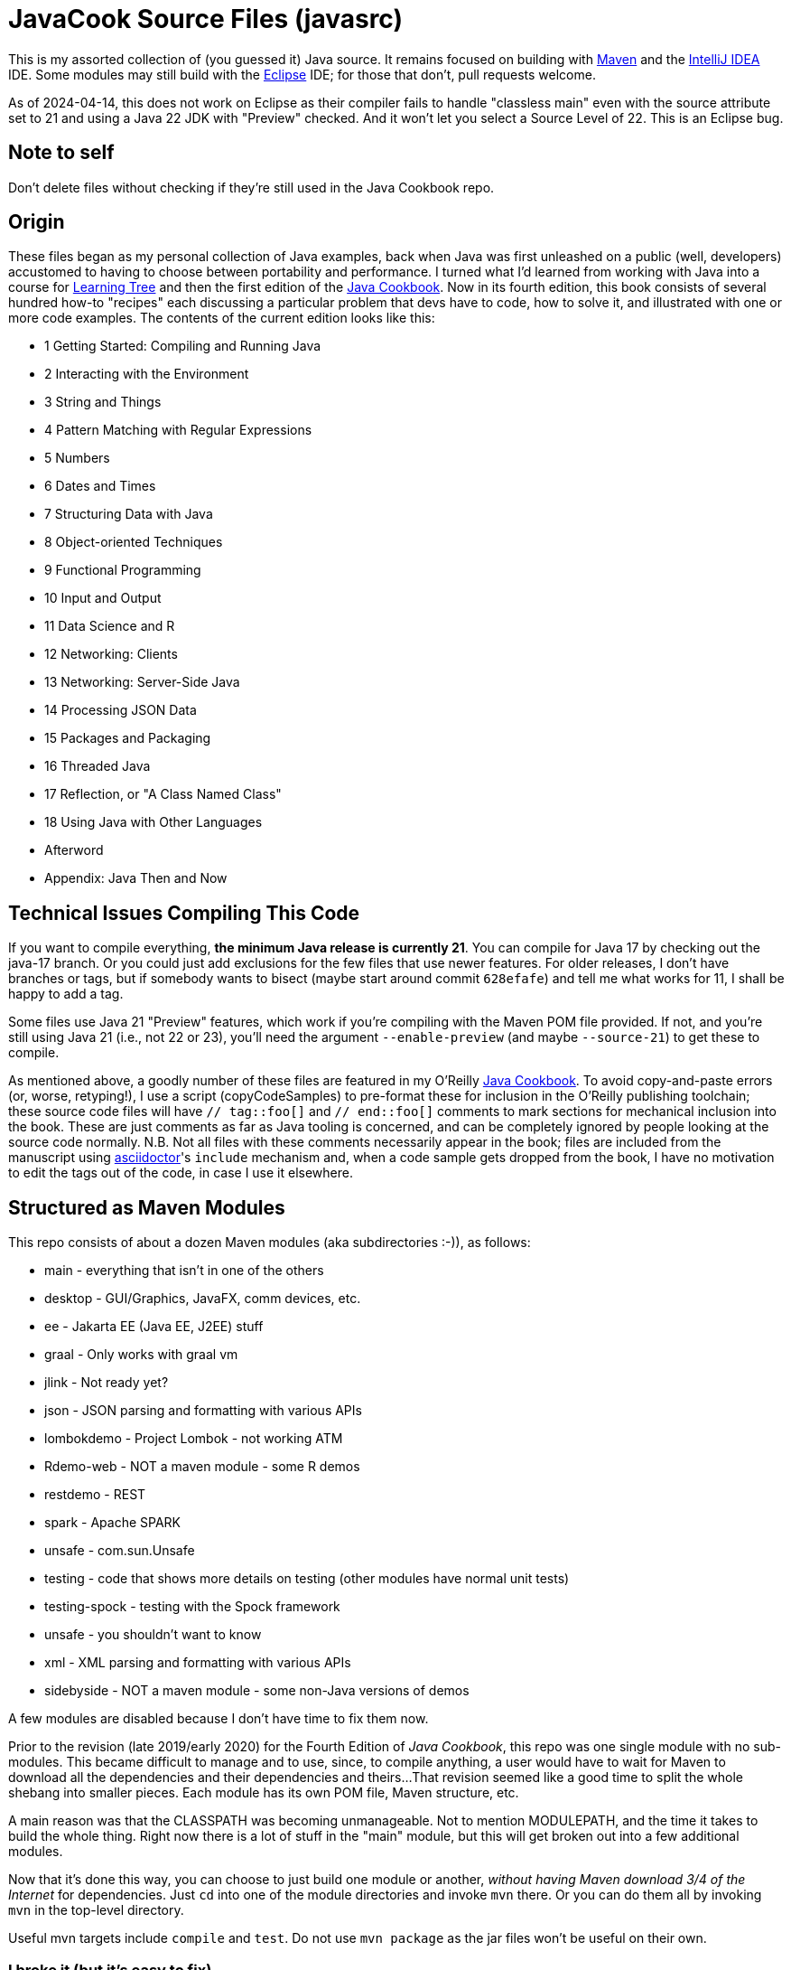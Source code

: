 = JavaCook Source Files (javasrc)

This is my assorted collection of (you guessed it) Java source.
It remains focused on building with
https://maven.apache.org/[Maven]
and the
https://jetbrains.com/idea[IntelliJ IDEA] IDE.
Some modules may still build with the
https://eclipse.org/[Eclipse] IDE;
for those that don't, pull requests welcome.

As of 2024-04-14, this does not work on Eclipse as their compiler
fails to handle "classless main" even with the source attribute set to
21 and using a Java 22 JDK with "Preview" checked. And it won't let
you select a Source Level of 22. This is an Eclipse bug.

== Note to self

Don't delete files without checking if they're still used in the Java Cookbook repo.

== Origin

These files began as my personal collection of Java examples, back when Java was first unleashed on a 
public (well, developers) accustomed to having to choose between portability and performance.
I turned what I'd learned from working with Java into 
a course for https://learningtree.com/[Learning Tree] and 
then the first edition of the https://javacook.darwinsys.com/[Java Cookbook].
Now in its fourth edition, this book consists of several hundred how-to "recipes"
each discussing a particular problem that devs have to code, how to solve it, and 
illustrated with one or more code examples. The contents of the current edition looks like this:

// Uses * not + because of what's at the end of this list.
// Updated for JCB 4E; will need changes for 5E.
* 1 Getting Started: Compiling and Running Java
* 2 Interacting with the Environment
* 3 String and Things
* 4 Pattern Matching with Regular Expressions
* 5 Numbers
* 6 Dates and Times
* 7 Structuring Data with Java
* 8 Object-oriented Techniques
* 9 Functional Programming
* 10 Input and Output
* 11 Data Science and R
* 12 Networking: Clients 
* 13 Networking: Server-Side Java
* 14 Processing JSON Data
* 15 Packages and Packaging
* 16 Threaded Java
* 17 Reflection, or "A Class Named Class"
* 18 Using Java with Other Languages
* Afterword
* Appendix: Java Then and Now

== Technical Issues Compiling This Code

If you want to compile everything, *the minimum Java release is currently 21*.
You can compile for Java 17 by checking out the java-17 branch.
Or you could just add exclusions for the few files that use newer features.
For older releases, I don't have branches or tags, but if somebody wants to bisect (maybe start
around commit `628efafe`) and tell me what works for 11,
I shall be happy to add a tag.

Some files use Java 21 "Preview" features, which work if you're compiling with the Maven POM file provided.
If not, and you're still using Java 21 (i.e., not 22 or 23), you'll need the argument `--enable-preview`
(and maybe `--source-21`) to get these to compile.

As mentioned above, a goodly number of these files are featured in my O'Reilly
https://javacook.darwinsys.com/[Java Cookbook].
To avoid copy-and-paste errors (or, worse, retyping!),
I use a script (+copyCodeSamples+) to pre-format these for inclusion in the O'Reilly publishing toolchain;
these source code files will have `// tag::foo[]` and `// end::foo[]` comments to mark sections for
mechanical inclusion into the book. These are just comments as far as Java tooling is concerned,
and can be completely ignored by people looking at the source code normally.
N.B. Not all files with these comments necessarily appear in the book;
files are included from the manuscript using 
https://asciidoctor.org[asciidoctor]'s `include` mechanism and,
when a code sample gets dropped from the book, I have no motivation
to edit the tags out of the code, in case I use it elsewhere.

== Structured as Maven Modules

This repo consists of about a dozen Maven modules (aka subdirectories :-)),
as follows:

* main - everything that isn't in one of the others
* desktop - GUI/Graphics, JavaFX, comm devices, etc.
* ee - Jakarta EE (Java EE, J2EE) stuff
* graal - Only works with graal vm
* jlink - Not ready yet?
* json - JSON parsing and formatting with various APIs
* lombokdemo - Project Lombok - not working ATM
* Rdemo-web - NOT a maven module - some R demos
* restdemo - REST
* spark - Apache SPARK
* unsafe - com.sun.Unsafe
* testing - code that shows more details on testing (other modules have normal unit tests)
* testing-spock - testing with the Spock framework
* unsafe - you shouldn't want to know
* xml - XML parsing and formatting with various APIs
* sidebyside - NOT a maven module - some non-Java versions of demos

A few modules are disabled because I don't have time to fix them now.

Prior to the revision (late 2019/early 2020) for the Fourth Edition of _Java Cookbook_, 
this repo was one single module with no sub-modules. This became difficult
to manage and to use, since, to compile anything, a user would have to wait for Maven
to download all the dependencies and their dependencies and theirs... 
That revision seemed like a good time to split the whole shebang into smaller pieces.
Each module has its own POM file, Maven structure, etc.

A main reason was that the CLASSPATH was becoming unmanageable.
Not to mention MODULEPATH, and the time it takes to build the whole thing.
Right now there is a lot of stuff in the "main" module, but this will
get broken out into a few additional modules.

Now that it's done this way, you can choose to just build one module
or another, _without having Maven download 3/4 of the Internet_ for
dependencies. Just `cd` into one of the module directories and
invoke `mvn` there. Or you can do them all by invoking `mvn` in
the top-level directory. 

Useful mvn targets include `compile` and `test`.
Do not use `mvn package` as the jar files won't be useful on their own.

=== I broke it (but it's easy to fix)

Unfortunately for those who already had the old all-in-one _javasrc_ project from before 2020
checked out, and an Eclipse project created in that directory,
If you *do not have any changes worth keeping*, then just delete
the entire project and start over.
If you do the `git clone` inside Eclipse, there's a "Create projects from import" checkbox
that will make all the projects for you. If not, clone the repot and go to the step "Back in Eclipse" below.

If you *do have changes you want to keep*, then do the following:

* In Eclipse, delete the `javasrc` project (do NOT check 'delete contents on disk'!);
* Delete the old target folder (*only*): {++rm -r++ or ++del/s++} __javasrc/target__;
* Do a "git pull" to rearrange the project and get the extra pom files;
* Deal with any files that didn't get moved,e.g., because of conflicts;
* Back in Eclipse, ++File->New Java Project->browse to (but not into) workspace/javasrc/main++.
Set project name to ++javasrc-main++. 
If asked to upgrade the JDK release, say OK.
If asked to create a module-info, *click Do Not Create*.
Click ++OK/Finish++.
* You may want to create some or all of the other projects such as xml, jlink, spark, unsafe, ...
Do this same way as previous step: File->new Java project etc.
Recommmended names are javasrc-xml, javasrc-unsafe, etc.

The older 'javasrcee' repository was originally formed by splitting
it off from this repository, several years ago. Now, with this modularization,
it has been merged back in, as the `ee` module.

== No module-info

There are no module-info.java files in most of the subdirectories
because this is not meant to
be built and used as a library or even as a cohesive software base.
A few that need them for imports &c have them.

== Notes on Individual Modules

testing::
	Works under "mvn test". Compiles as an Eclipse project, but can't run due to
	a Junit 5 loading conflict (pull requests welcome on this one, thanks).

== Building

* You MUST HAVE a current release of Java (see notes at beginning) to successfully compile this whole package.
Sorry if you are on some relic platform that doesn't have current Java.
Even https://openbsd.org[OpenBSD] has Java 21 (Thanks Kurt!).
Also sorry if your organization is stuck on an ancient Java due to application server issues.

* I am using Eclipse for most of my development, and Maven for building, and Jenkins
for automated building. The Ant scripts have been removed (except for a few in the ee module
under _ejb2_ and _rmi_; the few that remain
will someday get deleted, or converted to Maven exec:java configurations).

* Building with Maven 3.x works and tests pass.

* Building with Eclipse tested with Eclipse 4.x; MUST HAVE "m2e" (free in the Eclipse Marketplace)
Compiles and tests pass.

* Building with other platforms? Good luck, but let me know if it works.

Ian Darwin

Java Cookbook author

https://darwinsys.com/contact

== Misc. ToDo

CONSIDER Moving all "compilation error" methods in $js into "dontcompile/"

